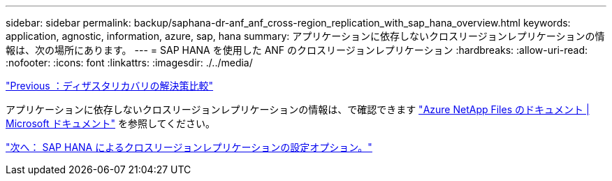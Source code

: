 ---
sidebar: sidebar 
permalink: backup/saphana-dr-anf_anf_cross-region_replication_with_sap_hana_overview.html 
keywords: application, agnostic, information, azure, sap, hana 
summary: アプリケーションに依存しないクロスリージョンレプリケーションの情報は、次の場所にあります。 
---
= SAP HANA を使用した ANF のクロスリージョンレプリケーション
:hardbreaks:
:allow-uri-read: 
:nofooter: 
:icons: font
:linkattrs: 
:imagesdir: ./../media/


link:saphana-dr-anf_disaster_recovery_solution_comparison.html["Previous ：ディザスタリカバリの解決策比較"]

アプリケーションに依存しないクロスリージョンレプリケーションの情報は、で確認できます https://docs.microsoft.com/en-us/azure/azure-netapp-files/["Azure NetApp Files のドキュメント | Microsoft ドキュメント"^] を参照してください。

link:saphana-dr-anf_configuration_options_for_cross-region_replication_with_sap_hana.html["次へ： SAP HANA によるクロスリージョンレプリケーションの設定オプション。"]
